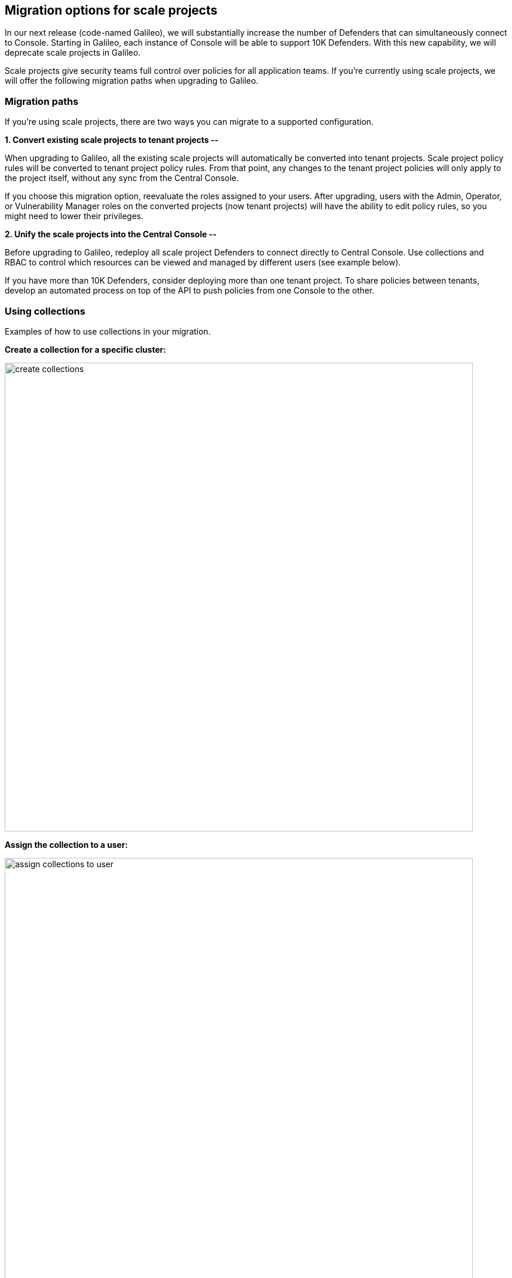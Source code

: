 == Migration options for scale projects

In our next release (code-named Galileo), we will substantially increase the number of Defenders that can simultaneously connect to Console.
Starting in Galileo, each instance of Console will be able to support 10K Defenders.
With this new capability, we will deprecate scale projects in Galileo.

Scale projects give security teams full control over policies for all application teams.
If you're currently using scale projects, we will offer the following migration paths when upgrading to Galileo.


=== Migration paths

If you're using scale projects, there are two ways you can migrate to a supported configuration.

*1. Convert existing scale projects to tenant projects --*

When upgrading to Galileo, all the existing scale projects will automatically be converted into tenant projects. Scale project policy rules will be converted to tenant project policy rules. From that point, any changes to the tenant project policies will only apply to the project itself, without any sync from the Central Console.

If you choose this migration option, reevaluate the roles assigned to your users. After upgrading, users with the Admin, Operator, or Vulnerability Manager roles on the converted projects (now tenant projects) will have the ability to edit policy rules, so you might need to lower their privileges.

*2. Unify the scale projects into the Central Console --*

Before upgrading to Galileo, redeploy all scale project Defenders to connect directly to Central Console. Use collections and RBAC to control which resources can be viewed and managed by different users (see example below).

If you have more than 10K Defenders, consider deploying more than one tenant project. To share policies between tenants, develop an automated process on top of the API to push policies from one Console to the other.

=== Using collections

Examples of how to use collections in your migration.

*Create a collection for a specific cluster:*

image::create_collections.png[width=800]

*Assign the collection to a user:*

image::assign_collections_to_user.png[width=800]

*Collections can also be used when defining policies:*

image::use_collections_in_rules.png[width=800]

